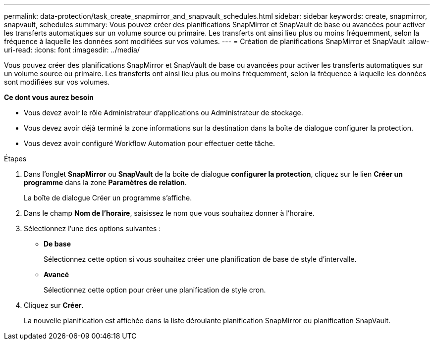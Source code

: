 ---
permalink: data-protection/task_create_snapmirror_and_snapvault_schedules.html 
sidebar: sidebar 
keywords: create, snapmirror, snapvault, schedules 
summary: Vous pouvez créer des planifications SnapMirror et SnapVault de base ou avancées pour activer les transferts automatiques sur un volume source ou primaire. Les transferts ont ainsi lieu plus ou moins fréquemment, selon la fréquence à laquelle les données sont modifiées sur vos volumes. 
---
= Création de planifications SnapMirror et SnapVault
:allow-uri-read: 
:icons: font
:imagesdir: ../media/


[role="lead"]
Vous pouvez créer des planifications SnapMirror et SnapVault de base ou avancées pour activer les transferts automatiques sur un volume source ou primaire. Les transferts ont ainsi lieu plus ou moins fréquemment, selon la fréquence à laquelle les données sont modifiées sur vos volumes.

*Ce dont vous aurez besoin*

* Vous devez avoir le rôle Administrateur d'applications ou Administrateur de stockage.
* Vous devez avoir déjà terminé la zone informations sur la destination dans la boîte de dialogue configurer la protection.
* Vous devez avoir configuré Workflow Automation pour effectuer cette tâche.


.Étapes
. Dans l'onglet *SnapMirror* ou *SnapVault* de la boîte de dialogue *configurer la protection*, cliquez sur le lien *Créer un programme* dans la zone *Paramètres de relation*.
+
La boîte de dialogue Créer un programme s'affiche.

. Dans le champ *Nom de l'horaire*, saisissez le nom que vous souhaitez donner à l'horaire.
. Sélectionnez l'une des options suivantes :
+
** *De base*
+
Sélectionnez cette option si vous souhaitez créer une planification de base de style d'intervalle.

** *Avancé*
+
Sélectionnez cette option pour créer une planification de style cron.



. Cliquez sur *Créer*.
+
La nouvelle planification est affichée dans la liste déroulante planification SnapMirror ou planification SnapVault.


